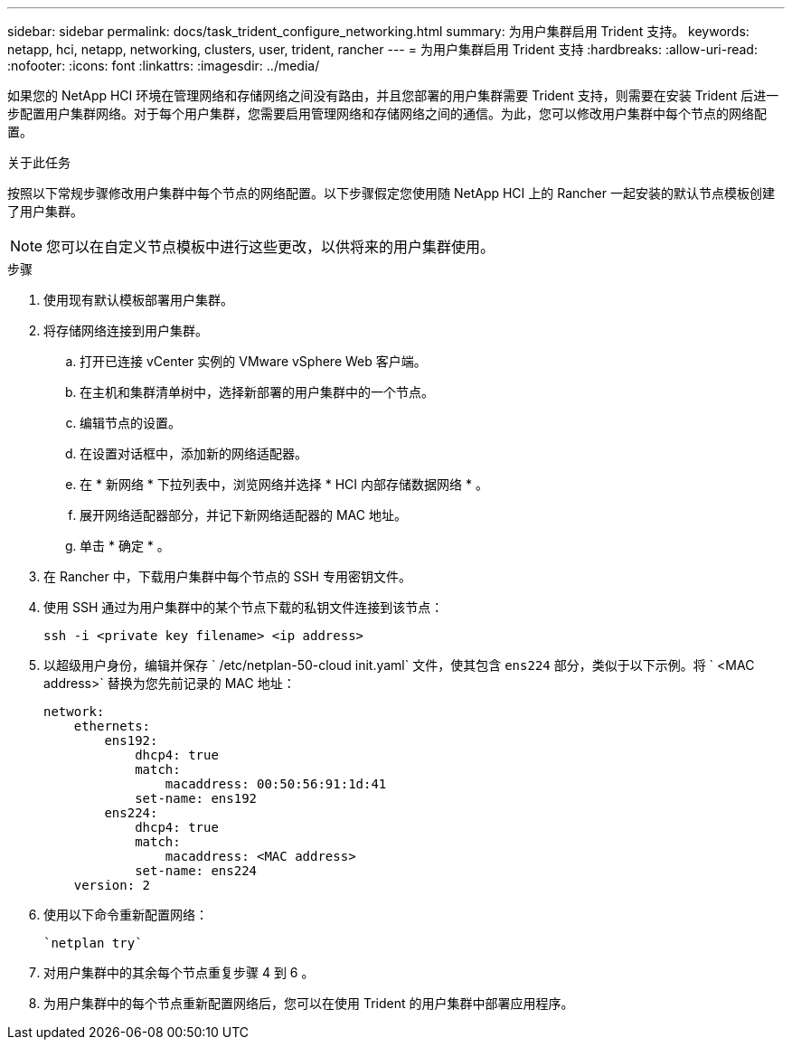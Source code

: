 ---
sidebar: sidebar 
permalink: docs/task_trident_configure_networking.html 
summary: 为用户集群启用 Trident 支持。 
keywords: netapp, hci, netapp, networking, clusters, user, trident, rancher 
---
= 为用户集群启用 Trident 支持
:hardbreaks:
:allow-uri-read: 
:nofooter: 
:icons: font
:linkattrs: 
:imagesdir: ../media/


[role="lead"]
如果您的 NetApp HCI 环境在管理网络和存储网络之间没有路由，并且您部署的用户集群需要 Trident 支持，则需要在安装 Trident 后进一步配置用户集群网络。对于每个用户集群，您需要启用管理网络和存储网络之间的通信。为此，您可以修改用户集群中每个节点的网络配置。

.关于此任务
按照以下常规步骤修改用户集群中每个节点的网络配置。以下步骤假定您使用随 NetApp HCI 上的 Rancher 一起安装的默认节点模板创建了用户集群。


NOTE: 您可以在自定义节点模板中进行这些更改，以供将来的用户集群使用。

.步骤
. 使用现有默认模板部署用户集群。
. 将存储网络连接到用户集群。
+
.. 打开已连接 vCenter 实例的 VMware vSphere Web 客户端。
.. 在主机和集群清单树中，选择新部署的用户集群中的一个节点。
.. 编辑节点的设置。
.. 在设置对话框中，添加新的网络适配器。
.. 在 * 新网络 * 下拉列表中，浏览网络并选择 * HCI 内部存储数据网络 * 。
.. 展开网络适配器部分，并记下新网络适配器的 MAC 地址。
.. 单击 * 确定 * 。


. 在 Rancher 中，下载用户集群中每个节点的 SSH 专用密钥文件。
. 使用 SSH 通过为用户集群中的某个节点下载的私钥文件连接到该节点：
+
[listing]
----
ssh -i <private key filename> <ip address>
----
. 以超级用户身份，编辑并保存 ` /etc/netplan-50-cloud init.yaml` 文件，使其包含 `ens224` 部分，类似于以下示例。将 ` <MAC address>` 替换为您先前记录的 MAC 地址：
+
[listing]
----
network:
    ethernets:
        ens192:
            dhcp4: true
            match:
                macaddress: 00:50:56:91:1d:41
            set-name: ens192
        ens224:
            dhcp4: true
            match:
                macaddress: <MAC address>
            set-name: ens224
    version: 2
----
. 使用以下命令重新配置网络：
+
[listing]
----
`netplan try`
----
. 对用户集群中的其余每个节点重复步骤 4 到 6 。
. 为用户集群中的每个节点重新配置网络后，您可以在使用 Trident 的用户集群中部署应用程序。

